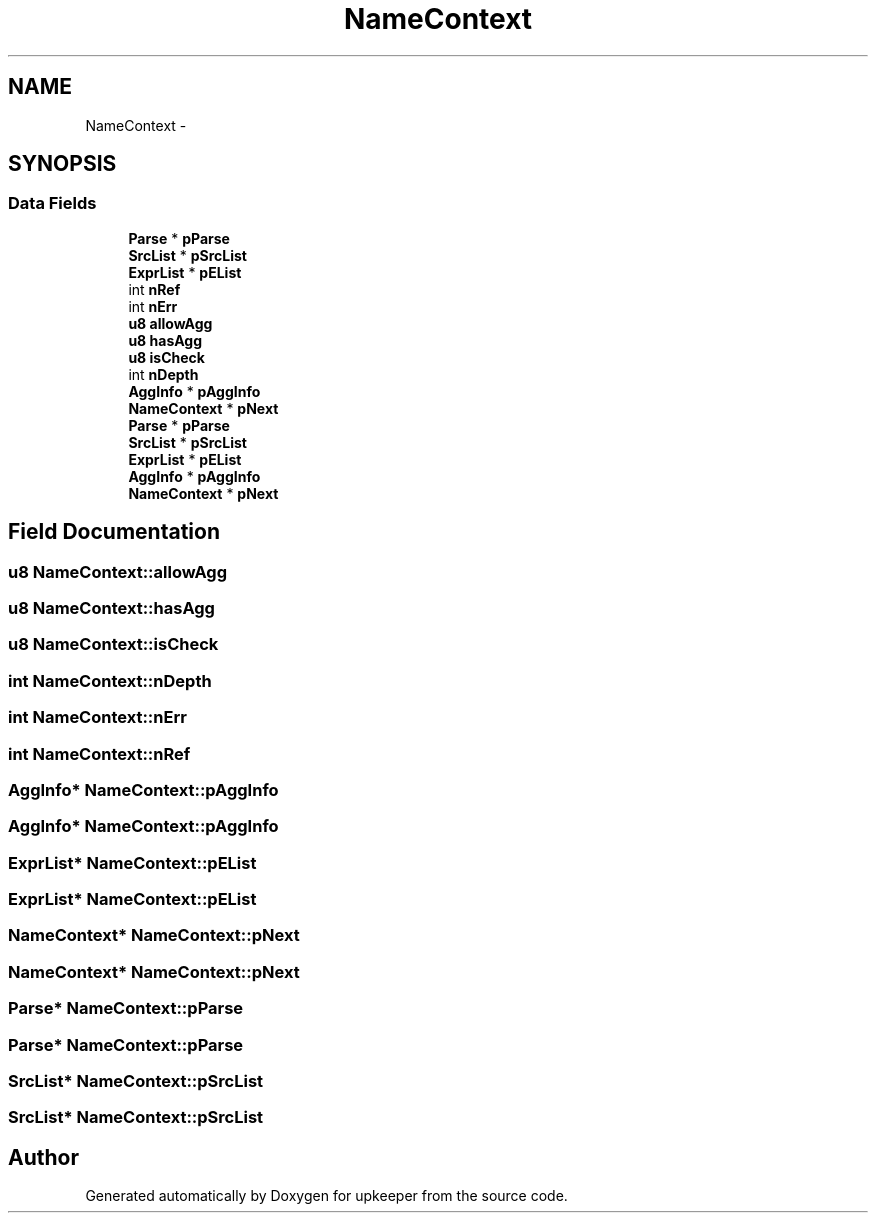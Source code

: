 .TH "NameContext" 3 "20 Jul 2011" "Version 1" "upkeeper" \" -*- nroff -*-
.ad l
.nh
.SH NAME
NameContext \- 
.SH SYNOPSIS
.br
.PP
.SS "Data Fields"

.in +1c
.ti -1c
.RI "\fBParse\fP * \fBpParse\fP"
.br
.ti -1c
.RI "\fBSrcList\fP * \fBpSrcList\fP"
.br
.ti -1c
.RI "\fBExprList\fP * \fBpEList\fP"
.br
.ti -1c
.RI "int \fBnRef\fP"
.br
.ti -1c
.RI "int \fBnErr\fP"
.br
.ti -1c
.RI "\fBu8\fP \fBallowAgg\fP"
.br
.ti -1c
.RI "\fBu8\fP \fBhasAgg\fP"
.br
.ti -1c
.RI "\fBu8\fP \fBisCheck\fP"
.br
.ti -1c
.RI "int \fBnDepth\fP"
.br
.ti -1c
.RI "\fBAggInfo\fP * \fBpAggInfo\fP"
.br
.ti -1c
.RI "\fBNameContext\fP * \fBpNext\fP"
.br
.ti -1c
.RI "\fBParse\fP * \fBpParse\fP"
.br
.ti -1c
.RI "\fBSrcList\fP * \fBpSrcList\fP"
.br
.ti -1c
.RI "\fBExprList\fP * \fBpEList\fP"
.br
.ti -1c
.RI "\fBAggInfo\fP * \fBpAggInfo\fP"
.br
.ti -1c
.RI "\fBNameContext\fP * \fBpNext\fP"
.br
.in -1c
.SH "Field Documentation"
.PP 
.SS "\fBu8\fP \fBNameContext::allowAgg\fP"
.PP
.SS "\fBu8\fP \fBNameContext::hasAgg\fP"
.PP
.SS "\fBu8\fP \fBNameContext::isCheck\fP"
.PP
.SS "int \fBNameContext::nDepth\fP"
.PP
.SS "int \fBNameContext::nErr\fP"
.PP
.SS "int \fBNameContext::nRef\fP"
.PP
.SS "\fBAggInfo\fP* \fBNameContext::pAggInfo\fP"
.PP
.SS "\fBAggInfo\fP* \fBNameContext::pAggInfo\fP"
.PP
.SS "\fBExprList\fP* \fBNameContext::pEList\fP"
.PP
.SS "\fBExprList\fP* \fBNameContext::pEList\fP"
.PP
.SS "\fBNameContext\fP* \fBNameContext::pNext\fP"
.PP
.SS "\fBNameContext\fP* \fBNameContext::pNext\fP"
.PP
.SS "\fBParse\fP* \fBNameContext::pParse\fP"
.PP
.SS "\fBParse\fP* \fBNameContext::pParse\fP"
.PP
.SS "\fBSrcList\fP* \fBNameContext::pSrcList\fP"
.PP
.SS "\fBSrcList\fP* \fBNameContext::pSrcList\fP"
.PP


.SH "Author"
.PP 
Generated automatically by Doxygen for upkeeper from the source code.
